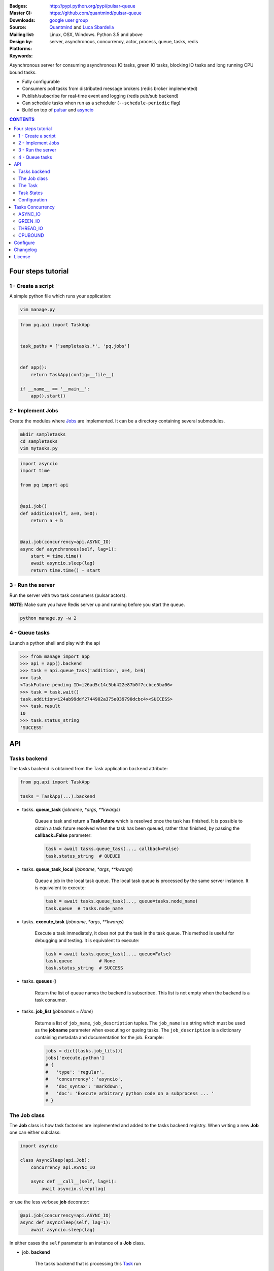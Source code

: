 |pulsar-queue|

:Badges: |license|  |pyversions| |status| |pypiversion|
:Master CI: |master-build| |coverage-master|
:Downloads: http://pypi.python.org/pypi/pulsar-queue
:Source: https://github.com/quantmind/pulsar-queue
:Mailing list: `google user group`_
:Design by: `Quantmind`_ and `Luca Sbardella`_
:Platforms: Linux, OSX, Windows. Python 3.5 and above
:Keywords: server, asynchronous, concurrency, actor, process, queue, tasks, redis


.. |pypiversion| image:: https://badge.fury.io/py/pulsar-queue.svg
    :target: https://pypi.python.org/pypi/pulsar-queue
.. |pyversions| image:: https://img.shields.io/pypi/pyversions/pulsar-queue.svg
  :target: https://pypi.python.org/pypi/pulsar-queue
.. |license| image:: https://img.shields.io/pypi/l/pulsar-queue.svg
  :target: https://pypi.python.org/pypi/pulsar-queue
.. |status| image:: https://img.shields.io/pypi/status/pulsar-queue.svg
  :target: https://pypi.python.org/pypi/pulsar-queue
.. |downloads| image:: https://img.shields.io/pypi/dd/pulsar-queue.svg
  :target: https://pypi.python.org/pypi/pulsar-queue
.. |master-build| image:: https://img.shields.io/travis/quantmind/pulsar-queue/master.svg
  :target: https://travis-ci.org/quantmind/pulsar-queue
.. |dev-build| image:: https://img.shields.io/travis/quantmind/pulsar-queue/dev.svg
  :target: https://travis-ci.org/quantmind/pulsar-queue?branch=dev
.. |coverage-master| image:: https://coveralls.io/repos/github/quantmind/pulsar-queue/badge.svg?branch=master
  :target: https://coveralls.io/github/quantmind/pulsar-queue?branch=master
.. |coverage-dev| image:: https://coveralls.io/repos/github/quantmind/pulsar-queue/badge.svg?branch=dev
  :target: https://coveralls.io/github/quantmind/pulsar-queue?branch=dev


Asynchronous server for consuming asynchronous IO tasks, green IO tasks,
blocking IO tasks and long running CPU bound tasks.

* Fully configurable
* Consumers poll tasks from distributed message brokers (redis broker implemented)
* Publish/subscribe for real-time event and logging (redis pub/sub backend)
* Can schedule tasks when run as a scheduler (``--schedule-periodic`` flag)
* Build on top of pulsar_ and asyncio_


.. contents:: **CONTENTS**


Four steps tutorial
========================

1 - Create a script
----------------------

A simple python file which runs your application:

.. code::

    vim manage.py


.. code:: python

    from pq.api import TaskApp


    task_paths = ['sampletasks.*', 'pq.jobs']


    def app():
        return TaskApp(config=__file__)

    if __name__ == '__main__':
        app().start()


2 - Implement Jobs
---------------------

Create the modules where Jobs_ are implemented.
It can be a directory containing several submodules.

.. code::

    mkdir sampletasks
    cd sampletasks
    vim mytasks.py

.. code:: python

    import asyncio
    import time

    from pq import api


    @api.job()
    def addition(self, a=0, b=0):
        return a + b


    @api.job(concurrency=api.ASYNC_IO)
    async def asynchronous(self, lag=1):
        start = time.time()
        await asyncio.sleep(lag)
        return time.time() - start


3 - Run the server
---------------------

Run the server with two task consumers (pulsar actors).

**NOTE**: Make sure you have Redis server up and running before you start the queue.

.. code::

    python manage.py -w 2

4 - Queue tasks
---------------------

Launch a python shell and play with the api

.. code:: python

    >>> from manage import app
    >>> api = app().backend
    >>> task = api.queue_task('addition', a=4, b=6)
    >>> task
    <TaskFuture pending ID=i26ad5c14c5bb422e87b0f7ccbce5ba06>
    >>> task = task.wait()
    task.addition<i24ab99ddf2744902a375e039790dcbc4><SUCCESS>
    >>> task.result
    10
    >>> task.status_string
    'SUCCESS'

API
=============

Tasks backend
-----------------

The tasks backend is obtained from the Task application ``backend`` attribute:

.. code:: python

    from pq.api import TaskApp

    tasks = TaskApp(...).backend


* tasks. **queue_task** (*jobname*, *\*args*, *\*\*kwargs*)

    Queue a task and return a **TaskFuture** which is resolved once the task has finished.
    It is possible to obtain a task future resolved when the task has been queued, rather than finished, by passing the **callback=False** parameter:

    .. code:: python

        task = await tasks.queue_task(..., callback=False)
        task.status_string  # QUEUED

* tasks. **queue_task_local** (*jobname*, *\*args*, *\*\*kwargs*)

    Queue a job in the local task queue. The local task queue is processed by the same server instance. It is equivalent to execute:

    .. code:: python

        task = await tasks.queue_task(..., queue=tasks.node_name)
        task.queue  # tasks.node_name


* tasks. **execute_task** (*jobname*, *\*args*, *\*\*kwargs*)

    Execute a task immediately, it does not put the task in the task queue.
    This method is useful for debugging and testing. It is equivalent to execute:

    .. code:: python

        task = await tasks.queue_task(..., queue=False)
        task.queue          # None
        task.status_string  # SUCCESS


* tasks. **queues** ()

    Return the list of queue names the backend is subscribed. This list is not empty when the backend is a task consumer.

* tasks. **job_list** (*jobnames* = *None*)

    Returns a list of ``job_name``, ``job_description`` tuples. The ``job_name`` is a string which must be used as the **jobname** parameter when executing or queing tasks. The ``job_description`` is a dictionary containing metadata and documentation for the job. Example:

    .. code:: python

        jobs = dict(tasks.job_lits())
        jobs['execute.python']
        # {
        #   'type': 'regular',
        #   'concurrency': 'asyncio',
        #   'doc_syntax': 'markdown',
        #   'doc': 'Execute arbitrary python code on a subprocess ... '
        # }


The Job class
-----------------

The **Job** class is how task factories are implemented and added to the
tasks backend registry. When writing a new **Job** one can either subclass:

.. code:: python

    import asyncio

    class AsyncSleep(api.Job):
        concurrency api.ASYNC_IO

        async def __call__(self, lag=1):
            await asyncio.sleep(lag)


or use the less verbose **job** decorator:

.. code:: python

    @api.job(concurrency=api.ASYNC_IO)
    async def asyncsleep(self, lag=1):
        await asyncio.sleep(lag)


In either cases the ``self`` parameter is an instance of a **Job** class.

* job. **backend**

    The tasks backend that is processing this Task_ run

* job. **task**

    The Task_ instance associated with this task run

* job. **http**

    Best possible HTTP session handler for the job concurrency mode.

* job. **queue_task** (*jobname*, *\*args*, *\*\*kwargs*)

    Queue a new job form a task run. It is equivalent to:

    .. code:: python

        meta_params = {'from_task': self.task.id}
        self.backend.queue_task(..., meta_params=meta_params)

The Task
-----------

A task contains the metadata information of a job run and it is exchanged between task producers and task consumers via a distributed task queue.


Task States
-----------------

A Task_ can have one of the following ``task.status``:

* ``QUEUED = 6`` a task queued but not yet executed.
* ``STARTED = 5`` a task where execution has started.
* ``RETRY = 4`` a task is retrying calculation.
* ``REVOKED = 3`` the task execution has been revoked (or timed-out).
* ``FAILURE = 2`` task execution has finished with failure.
* ``SUCCESS = 1`` task execution has finished with success.


**FULL_RUN_STATES**

The set of states for which a Task_ has run: ``FAILURE`` and ``SUCCESS``


**READY_STATES**

The set of states for which a Task_ has finished: ``REVOKED``, ``FAILURE`` and ``SUCCESS``


Configuration
------------------

There are several parameters you can use to twick the way the task queue works.

* **concurrent_tasks** (``--concurrent-tasks 5``)

    The maximum number of concurrent tasks for a given worker in task consumer server.

* **schedule_periodic** (``--schedule-periodic``)

    When ``True``, the task application can schedule periodic Jobs_.
    Usually, only one running server is responsible for
    scheduling tasks.


Tasks Concurrency
======================

A task can run in one of four ``concurrency`` modes.
If not specified by the ``Job``, the concurrency mode is given by the
``default_task_concurrency`` parameter whch can be specified in the ``config`` file or in the command line.

ASYNC_IO
-----------

The asynchronous IO mode is associated with tasks which return
an asyncio Future or a coroutine. These tasks run concurrently
in the worker event loop.
An example can be a Job to scrape web pages and create new tasks to process the html

.. code:: python

    @api.job(concurrency=api.ASYNC_IO)
    async def scrape(self, url=None):
        assert url, "url is required"
        request = await self.http.get(url)
        html = request.text()
        task = self.queue_task('process.html', html=html, callback=False)
        return task.id

GREEN_IO
----------

The green IO mode is associated with tasks that runs on a child greenlet.
This can be useful when using applications which use the greenlet_
library for implicit asynchronous behaviour.

THREAD_IO
-------------

It assumes the task performs blocking IO operations
which make it suitable to be run in the event loop executor.
You can use this model for most blocking operation unless

* Long running CPU bound
* The operation does not release the GIL

CPUBOUND
------------

It assumes the task performs blocking CPU bound operations.
These tasks are run on sub-processes.

Configure
=================

It is possible to enhance the task queue by passing an application ``callable``
during initialisation (usually a class or an instance factory).
This callable must be picklable and should return an object which can implement one or
more methods which override the ``beckend`` implementation.

For example:

.. code:: python

    class Application:

        def __init__(self, backend):
            self.backend = backend

        async def store_task(self, task):
            """Store task into a backend database"""
            ...

    tq = TaskApp(Application, ...)


The application callable is invoked when the backend handler is initialised
(on each consumer and in the scheduler).

Changelog
==============

* `Versions 0.3 <https://github.com/quantmind/pulsar-queue/blob/master/docs/history/0.3.md>`_
* `Versions 0.2 <https://github.com/quantmind/pulsar-queue/blob/master/docs/history/0.2.md>`_
* `Versions 0.1 <https://github.com/quantmind/pulsar-queue/blob/master/docs/history/0.1.md>`_

License
=============
This software is licensed under the BSD 3-clause License. See the LICENSE
file in the top distribution directory for the full license text. Logo designed by Ralf Holzemer,
`creative common license`_.


.. _`google user group`: https://groups.google.com/forum/?fromgroups#!forum/python-pulsar
.. _`Luca Sbardella`: http://lucasbardella.com
.. _`Quantmind`: http://quantmind.com
.. _`creative common license`: http://creativecommons.org/licenses/by-nc/3.0/
.. _pulsar: https://github.com/quantmind/pulsar
.. _asyncio: https://docs.python.org/3/library/asyncio.html
.. _greenlet: https://greenlet.readthedocs.io/en/latest/
.. _Jobs: #the-job-class
.. _Task: #the-task
.. |pulsar-queue| image:: https://pulsar.fluidily.com/assets/queue/pulsar-queue-banner-400-width.png
   :target: https://github.com/quantmind/pulsar-queue
